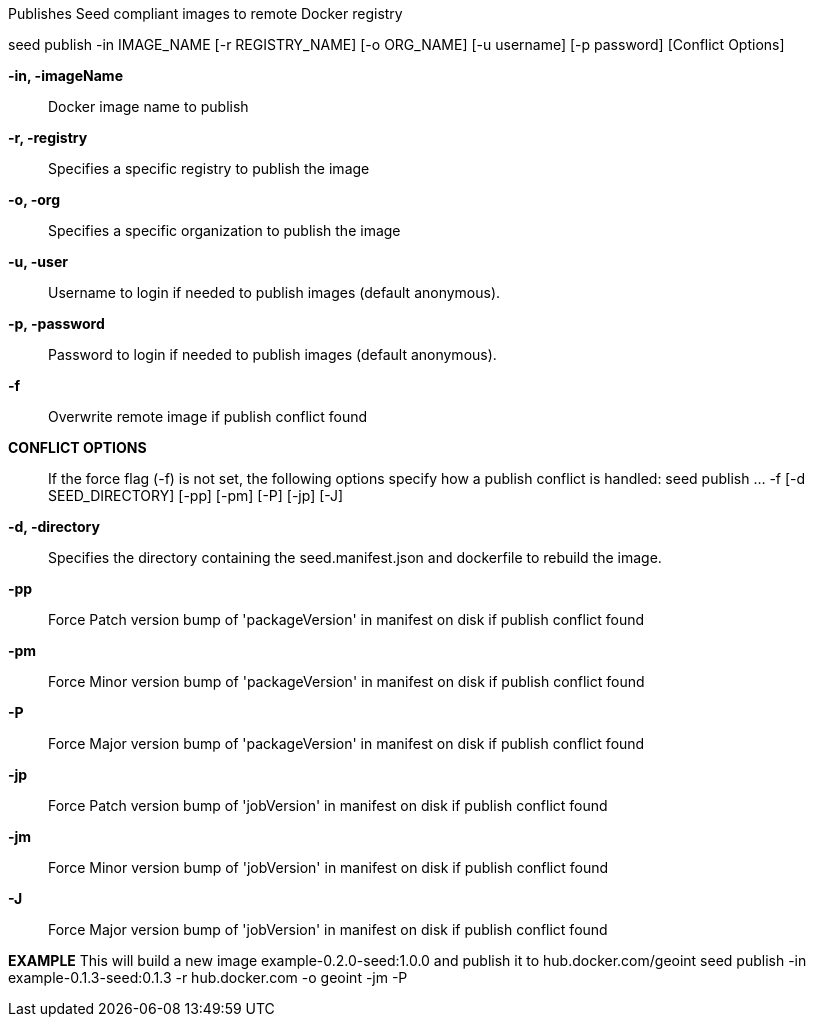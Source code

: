 
Publishes Seed compliant images to remote Docker registry

seed publish -in IMAGE_NAME [-r REGISTRY_NAME] [-o ORG_NAME] [-u username] [-p password] [Conflict Options]

*-in, -imageName* ::
    Docker image name to publish

*-r, -registry* ::
    Specifies a specific registry to publish the image

*-o, -org* ::
    Specifies a specific organization to publish the image

*-u, -user* ::
    Username to login if needed to publish images (default anonymous).

*-p, -password* ::
    Password to login if needed to publish images (default anonymous).

*-f*	::
    Overwrite remote image if publish conflict found

*CONFLICT OPTIONS* ::
If the force flag (-f) is not set, the following options specify how a publish conflict is handled:
    seed publish ... -f [-d SEED_DIRECTORY] [-pp] [-pm] [-P] [-jp] [-J]

*-d, -directory* ::
    Specifies the directory containing the seed.manifest.json and dockerfile to rebuild the image.

*-pp* ::
    Force Patch version bump of 'packageVersion' in manifest on disk if publish conflict found

*-pm* ::
    Force Minor version bump of 'packageVersion' in manifest on disk if publish conflict found

*-P* ::
    Force Major version bump of 'packageVersion' in manifest on disk if publish conflict found

*-jp* ::
    Force Patch version bump of 'jobVersion' in manifest on disk if publish conflict found

*-jm* ::
    Force Minor version bump of 'jobVersion' in manifest on disk if publish conflict found

*-J* ::
    Force Major version bump of 'jobVersion' in manifest on disk if publish conflict found

*EXAMPLE*
    This will build a new image example-0.2.0-seed:1.0.0 and publish it to hub.docker.com/geoint
    seed publish -in example-0.1.3-seed:0.1.3 -r hub.docker.com -o geoint -jm -P

    